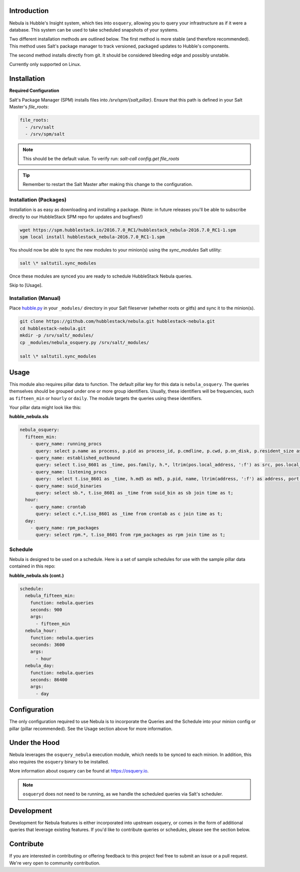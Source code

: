 Introduction
============

Nebula is Hubble's Insight system, which ties into ``osquery``, allowing you to
query your infrastructure as if it were a database. This system can be used to
take scheduled snapshots of your systems.

Two different installation methods are outlined below. The first method is more
stable (and therefore recommended). This method uses Salt's package manager to
track versioned, packaged updates to Hubble's components.

The second method installs directly from git. It should be considered bleeding
edge and possibly unstable.

Currently only supported on Linux.

Installation
============

**Required Configuration**

Salt's Package Manager (SPM) installs files into `/srv/spm/{salt,pillar}`.
Ensure that this path is defined in your Salt Master's `file_roots`:

.. code-block:: yaml

    file_roots:
      - /srv/salt
      - /srv/spm/salt

.. note:: This should be the default value. To verify run: `salt-call config.get file_roots`

.. tip:: Remember to restart the Salt Master after making this change to the configuration.

Installation (Packages)
-----------------------

Installation is as easy as downloading and installing a package. (Note: in
future releases you'll be able to subscribe directly to our HubbleStack SPM
repo for updates and bugfixes!)

.. code-block:: shell

    wget https://spm.hubblestack.io/2016.7.0_RC1/hubblestack_nebula-2016.7.0_RC1-1.spm
    spm local install hubblestack_nebula-2016.7.0_RC1-1.spm

You should now be able to sync the new modules to your minion(s) using the
`sync_modules` Salt utility:

.. code-block:: shell

    salt \* saltutil.sync_modules

Once these modules are synced you are ready to schedule HubbleStack Nebula
queries.

Skip to [Usage].

Installation (Manual)
---------------------

Place `hubble.py <_modules/hubble.py>`_ in your ``_modules/`` directory in your Salt
fileserver (whether roots or gitfs) and sync it to the minion(s).

.. code-block:: shell

    git clone https://github.com/hubblestack/nebula.git hubblestack-nebula.git
    cd hubblestack-nebula.git
    mkdir -p /srv/salt/_modules/
    cp _modules/nebula_osquery.py /srv/salt/_modules/

    salt \* saltutil.sync_modules

Usage
=====

This module also requires pillar data to function. The default pillar key for
this data is ``nebula_osquery``.  The queries themselves should be grouped
under one or more group identifiers. Usually, these identifiers will be
frequencies, such as ``fifteen_min`` or ``hourly`` or ``daily``. The module
targets the queries using these identifiers.

Your pillar data might look like this:

**hubble_nebula.sls**

.. code-block:: yaml

    nebula_osquery:
      fifteen_min:
        - query_name: running_procs
          query: select p.name as process, p.pid as process_id, p.cmdline, p.cwd, p.on_disk, p.resident_size as mem_used, p.parent, g.groupname, u.username as user, p.path, h.md5, h.sha1, h.sha256 from processes as p left join users as u on p.uid=u.uid left join groups as g on p.gid=g.gid left join hash as h on p.path=h.path;
        - query_name: established_outbound
          query: select t.iso_8601 as _time, pos.family, h.*, ltrim(pos.local_address, ':f') as src, pos.local_port as src_port, pos.remote_port as dest_port, ltrim(remote_address, ':f') as dest, name, p.path as file_path, cmdline, pos.protocol, lp.protocol from process_open_sockets as pos join processes as p on p.pid=pos.pid left join time as t LEFT JOIN listening_ports as lp on lp.port=pos.local_port AND lp.protocol=pos.protocol LEFT JOIN hash as h on h.path=p.path where not remote_address='' and not remote_address='::' and not remote_address='0.0.0.0' and not remote_address='127.0.0.1' and port is NULL;
        - query_name: listening_procs
          query:  select t.iso_8601 as _time, h.md5 as md5, p.pid, name, ltrim(address, ':f') as address, port, p.path as file_path, cmdline, root, parent from listening_ports as lp JOIN processes as p on lp.pid=p.pid left JOIN time as t JOIN hash as h on h.path=p.path WHERE not address='127.0.0.1';
        - query_name: suid_binaries
          query: select sb.*, t.iso_8601 as _time from suid_bin as sb join time as t;
      hour:
        - query_name: crontab
          query: select c.*,t.iso_8601 as _time from crontab as c join time as t;
      day:
        - query_name: rpm_packages
          query: select rpm.*, t.iso_8601 from rpm_packages as rpm join time as t;

Schedule
--------

Nebula is designed to be used on a schedule. Here is a set of sample schedules
for use with the sample pillar data contained in this repo:

**hubble_nebula.sls (cont.)**

.. code-block:: yaml

    schedule:
      nebula_fifteen_min:
        function: nebula.queries
        seconds: 900
        args:
          - fifteen_min
      nebula_hour:
        function: nebula.queries
        seconds: 3600
        args:
          - hour
      nebula_day:
        function: nebula.queries
        seconds: 86400
        args:
          - day

Configuration
=============

The only configuration required to use Nebula is to incorporate the Queries and
the Schedule into your minion config or pillar (pillar recommended). See the
Usage section above for more information.

Under the Hood
==============

Nebula leverages the ``osquery_nebula`` execution module, which needs to be
synced to each minion. In addition, this also requires the ``osquery`` binary
to be installed.

More information about osquery can be found at https://osquery.io.

.. note:: ``osqueryd`` does not need to be running, as we handle the scheduled queries via Salt's scheduler.

Development
===========

Development for Nebula features is either incorporated into upstream osquery,
or comes in the form of additional queries that leverage existing features. If
you'd like to contribute queries or schedules, please see the section below.

Contribute
==========

If you are interested in contributing or offering feedback to this project feel
free to submit an issue or a pull request. We're very open to community
contribution.
